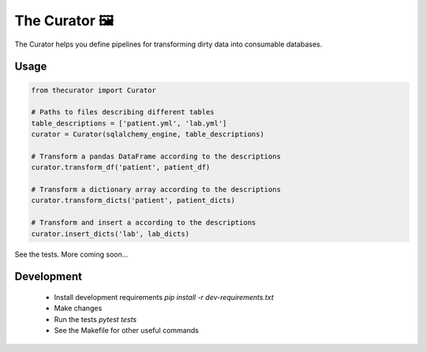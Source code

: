 The Curator 🖼
==============

.. image:: https://travis-ci.org/fny/thecurator.svg?branch=master
   :target: https://travis-ci.org/fny/thecurator
   :alt: Build Status

.. image:: https://badge.fury.io/py/thecurator.svg
   :target: https://pypi.org/project/thecurator
   :alt: The Curator on PyPI


The Curator helps you define pipelines for transforming dirty data into consumable databases.

Usage
-----

.. code:: python

  from thecurator import Curator

  # Paths to files describing different tables
  table_descriptions = ['patient.yml', 'lab.yml']
  curator = Curator(sqlalchemy_engine, table_descriptions)

  # Transform a pandas DataFrame according to the descriptions
  curator.transform_df('patient', patient_df)

  # Transform a dictionary array according to the descriptions
  curator.transform_dicts('patient', patient_dicts)

  # Transform and insert a according to the descriptions
  curator.insert_dicts('lab', lab_dicts)


See the tests. More coming soon...

Development
-----------

 - Install development requirements `pip install -r dev-requirements.txt`
 - Make changes
 - Run the tests `pytest tests`
 - See the Makefile for other useful commands


